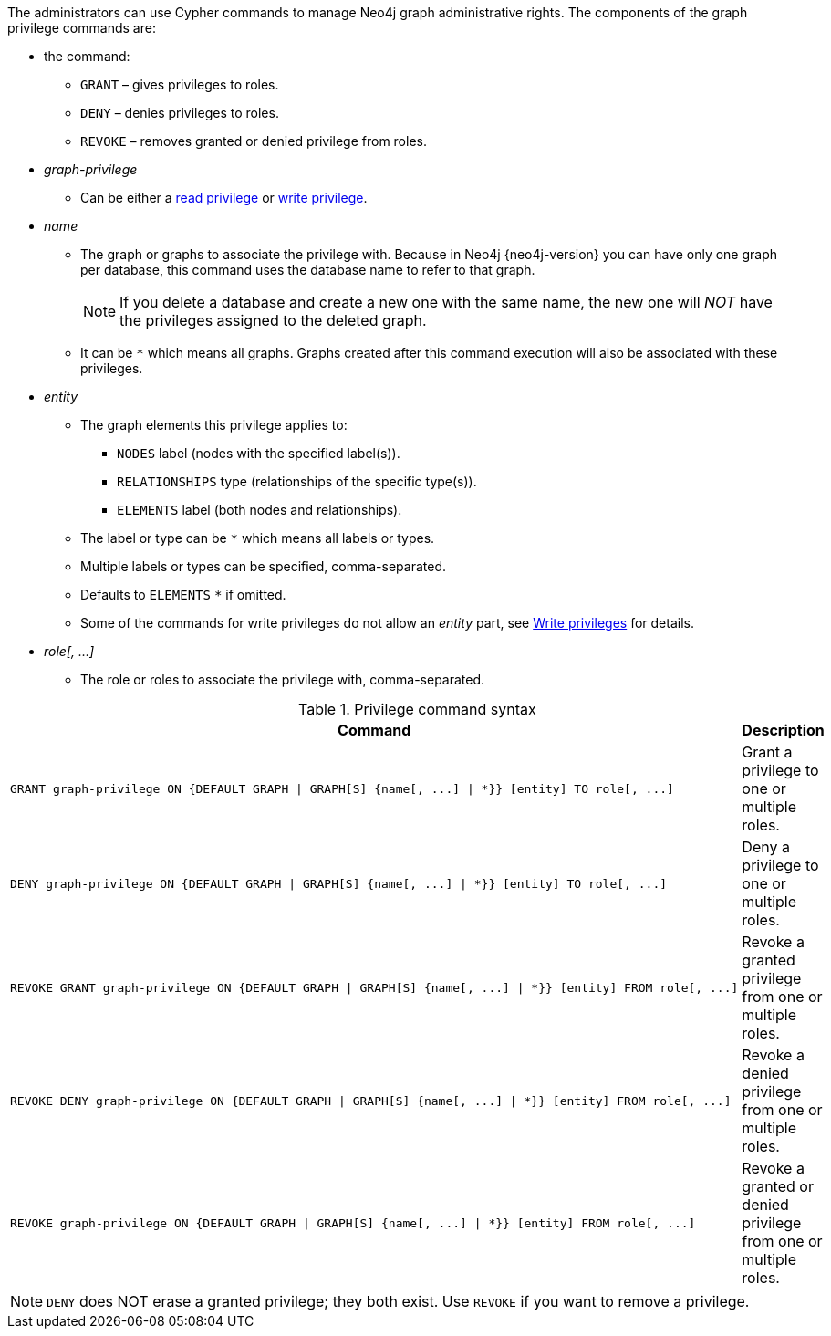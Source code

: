 The administrators can use Cypher commands to manage Neo4j graph administrative rights.
The components of the graph privilege commands are:

* the command:
** `GRANT` – gives privileges to roles.
** `DENY` – denies privileges to roles.
** `REVOKE` – removes granted or denied privilege from roles.

* _graph-privilege_
** Can be either a <<administration-security-reads, read privilege>> or <<administration-security-writes, write privilege>>.

* _name_
** The graph or graphs to associate the privilege with.
Because in Neo4j {neo4j-version} you can have only one graph per database, this command uses the database name to refer to that graph.
+
[NOTE]
====
If you delete a database and create a new one with the same name, the new one will _NOT_ have the privileges assigned to the deleted graph.
====
** It can be `+*+` which means all graphs.
Graphs created after this command execution will also be associated with these privileges.

* _entity_
** The graph elements this privilege applies to:
*** `NODES` label (nodes with the specified label(s)).
*** `RELATIONSHIPS` type (relationships of the specific type(s)).
*** `ELEMENTS` label (both nodes and relationships).
** The label or type can be `+*+` which means all labels or types.
** Multiple labels or types can be specified, comma-separated.
** Defaults to `ELEMENTS` `+*+` if omitted.
** Some of the commands for write privileges do not allow an _entity_ part, see  <<administration-security-writes, Write privileges>> for details.

* _role[, ...]_
** The role or roles to associate the privilege with, comma-separated.

.Privilege command syntax
[options="header", width="100%", cols="3a,2"]
|===
| Command | Description

| [source, cypher]
GRANT graph-privilege ON {DEFAULT GRAPH \| GRAPH[S] {name[, ...] \| *}} [entity] TO role[, ...]
| Grant a privilege to one or multiple roles.

| [source, cypher]
DENY graph-privilege ON {DEFAULT GRAPH \| GRAPH[S] {name[, ...] \| *}} [entity] TO role[, ...]
| Deny a privilege to one or multiple roles.

| [source, cypher]
REVOKE GRANT graph-privilege ON {DEFAULT GRAPH \| GRAPH[S] {name[, ...] \| *}} [entity] FROM role[, ...]
| Revoke a granted privilege from one or multiple roles.

| [source, cypher]
REVOKE DENY graph-privilege ON {DEFAULT GRAPH \| GRAPH[S] {name[, ...] \| *}} [entity] FROM role[, ...]
| Revoke a denied privilege from one or multiple roles.

| [source, cypher]
REVOKE graph-privilege ON {DEFAULT GRAPH \| GRAPH[S] {name[, ...] \| *}} [entity] FROM role[, ...]
| Revoke a granted or denied privilege from one or multiple roles.
|===


[NOTE]
====
`DENY` does NOT erase a granted privilege; they both exist.
Use `REVOKE` if you want to remove a privilege.
====
